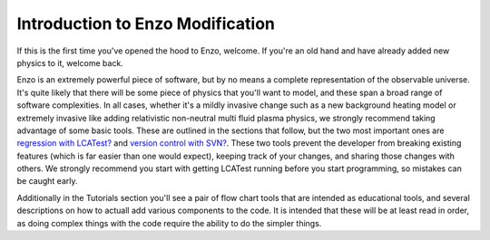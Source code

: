 Introduction to Enzo Modification
=================================

If this is the first time you've opened the hood to Enzo, welcome.
If you're an old hand and have already added new physics to it,
welcome back.

Enzo is an extremely powerful piece of software, but by no means a
complete representation of the observable universe. It's quite
likely that there will be some piece of physics that you'll want to
model, and these span a broad range of software complexities. In
all cases, whether it's a mildly invasive change such as a new
background heating model or extremely invasive like adding
relativistic non-neutral multi fluid plasma physics, we strongly
recommend taking advantage of some basic tools. These are outlined
in the sections that follow, but the two most important ones are
`regression with LCATest? </wiki/Tutorials/LCATestSetup>`_ and
`version control with SVN? </wiki/Tutorials/MergingBranches>`_.
These two tools prevent the developer from breaking existing
features (which is far easier than one would expect), keeping track
of your changes, and sharing those changes with others. We strongly
recommend you start with getting LCATest running before you start
programming, so mistakes can be caught early.

Additionally in the Tutorials section you'll see a pair of flow
chart tools that are intended as educational tools, and several
descriptions on how to actuall add various components to the code.
It is intended that these will be at least read in order, as doing
complex things with the code require the ability to do the simpler
things.


